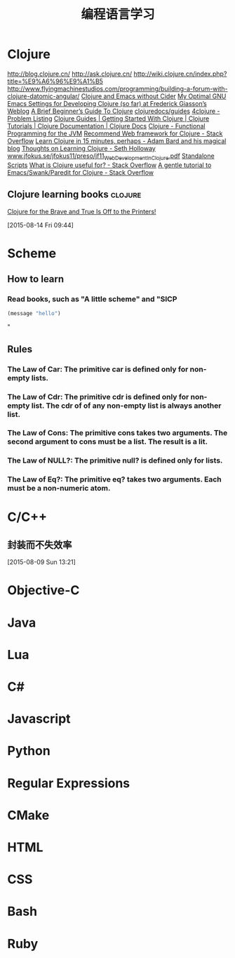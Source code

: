 #+OPTIONS: TeX:t LaTeX:t skip:nil d:nil tasks:nil pri:nil title:t
#+TITLE: 编程语言学习
* Clojure
http://blog.clojure.cn/
http://ask.clojure.cn/
http://wiki.clojure.cn/index.php?title=%E9%A6%96%E9%A1%B5
http://www.flyingmachinestudios.com/programming/building-a-forum-with-clojure-datomic-angular/
[[http://martintrojer.github.io/clojure/2014/10/02/clojure-and-emacs-without-cider/][Clojure and Emacs without Cider]]
[[http://fgiasson.com/blog/index.php/2014/05/22/my-optimal-gnu-emacs-settings-for-developing-clojure-so-far/][My Optimal GNU Emacs Settings for Developing Clojure (so far) at Frederick Giasson’s Weblog]]
[[http://www.unexpected-vortices.com/clojure/brief-beginners-guide/index.html][A Brief Beginner’s Guide To Clojure]]
[[https://github.com/clojuredocs/guides][clojuredocs/guides]]
[[http://www.4clojure.com/problems][4clojure - Problem Listing]]
[[http://clojure-doc.org/][Clojure Guides | Getting Started With Clojure | Clojure Tutorials | Clojure Documentation | Clojure Docs]]
[[http://java.ociweb.com/mark/clojure/article.html][Clojure - Functional Programming for the JVM]]
[[http://stackoverflow.com/questions/12078840/recommend-web-framework-for-clojure][Recommend Web framework for Clojure - Stack Overflow]]
[[http://adambard.com/blog/clojure-in-15-minutes/][Learn Clojure in 15 minutes, perhaps - Adam Bard and his magical blog]]
[[http://sethholloway.com/thoughts-on-learning-clojure/][Thoughts on Learning Clojure - Seth Holloway]]
[[http://www.jfokus.se/jfokus11/preso/jf11_WebDevelopmentInClojure.pdf][www.jfokus.se/jfokus11/preso/jf11_WebDevelopmentInClojure.pdf]]
[[http://www.unexpected-vortices.com/clojure/brief-beginners-guide/standalone-scripts.html][Standalone Scripts]]
[[http://stackoverflow.com/questions/4260522/what-is-clojure-useful-for][What is Clojure useful for? - Stack Overflow]]
[[http://stackoverflow.com/questions/2285437/a-gentle-tutorial-to-emacs-swank-paredit-for-clojure][A gentle tutorial to Emacs/Swank/Paredit for Clojure - Stack Overflow]]

**  Clojure learning books                                         :clojure:
[[http://www.flyingmachinestudios.com/programming/to-the-printers/][Clojure for the Brave and True Is Off to the Printers!]]
  
 [2015-08-14 Fri 09:44]
* Scheme
** How to learn
*** Read books, such as "A little scheme" and "SICP
#+BEGIN_SRC emacs-lisp
  (message "hello")
#+END_SRC
"


** Rules
*** The Law of Car: The primitive *car* is defined only for non-empty lists.
*** The Law of Cdr: The primitive *cdr* is defined only for non-empty list. The *cdr* of of any non-empty list is always another list.
*** The Law of Cons: The primitive *cons* takes two arguments. The second argument to *cons* must be a list. The result is a lit.
*** The Law of NULL?: The primitive *null?* is defined only for lists.
*** The Law of Eq?: The primitive *eq?* takes two arguments. Each must be a non-numeric atom.

* C/C++

** 封装而不失效率
  
 [2015-08-09 Sun 13:21]
* Objective-C

* Java

* Lua

* C#

* Javascript

* Python

* Regular Expressions

* CMake

* HTML

* CSS

* Bash

* Ruby


